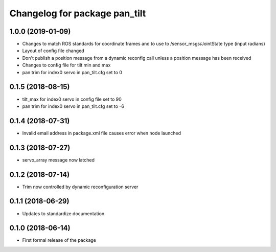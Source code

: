 ^^^^^^^^^^^^^^^^^^^^^^^^^^^^^^
Changelog for package pan_tilt
^^^^^^^^^^^^^^^^^^^^^^^^^^^^^^

1.0.0 (2019-01-09)
------------------
* Changes to match ROS standards for coordinate frames and to use to /sensor_msgs/JointState type (input radians)
* Layout of config file changed
* Don't publish a position message from a dynamic reconfig call unless a position message has been received
* Changes to config file for tilt min and max
* pan trim for index0 servo in pan_tilt.cfg set to 0

0.1.5 (2018-08-15)
------------------
* tilt_max for index0 servo in config file set to 90
* pan trim for index0 servo in pan_tilt.cfg set to -6

0.1.4 (2018-07-31)
------------------
* Invalid email address in package.xml file causes error when node launched

0.1.3 (2018-07-27)
------------------
* servo_array message now latched

0.1.2 (2018-07-14)
------------------
* Trim now controlled by dynamic reconfiguration server

0.1.1 (2018-06-29)
------------------
* Updates to standardize documentation

0.1.0 (2018-06-14)
------------------
* First formal release of the package
